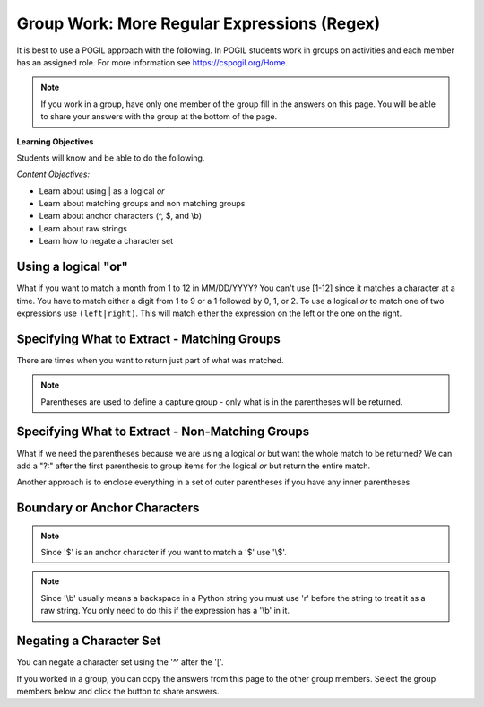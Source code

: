 Group Work: More Regular Expressions (Regex)
-----------------------------------------------

It is best to use a POGIL approach with the following. In POGIL students work
in groups on activities and each member has an assigned role.  For more information see `https://cspogil.org/Home <https://cspogil.org/Home>`_.

.. note::

   If you work in a group, have only one member of the group fill in the answers on this page.  You will be able to share your answers with the group at the bottom of the page.

**Learning Objectives**

Students will know and be able to do the following.

*Content Objectives:*

* Learn about using | as a logical *or*
* Learn about matching groups and non matching groups
* Learn about anchor characters (^, $, and \\b)
* Learn about raw strings
* Learn how to negate a character set

Using a logical "or"
====================================

What if you want to match a month from 1 to 12 in MM/DD/YYYY? You can't use [1-12] since it matches a character at a time. You have to match either a digit from 1 to 9 or a 1 followed by 0, 1, or 2.
To use a logical *or* to match one of two expressions use ``(left|right)``. This will match either the expression on the left or the one on the right.

.. activecode:: regex_logical_or
    :caption: Regular expression logical or

    Run the code below to see what it prints.
    ~~~~
    import re
    str = "The dates were 9/11/2022, 10/15/2022, 11/20/2022, and 12/01/2022"

    # get the dates
    dates = re.findall("([1-9]|1[0-2])/\d{2}/\d{4}", str)
    print(dates)

.. mchoice:: regex_match_0_before_digit_on_month
    :practice: T
    :answer_a: "0([1-9]|1[0-2])/\d{2}/\d{4}"
    :answer_b: "0*([1-9]|1[0-2])/\d{2}/\d{4}"
    :answer_c: "0+([1-9]|1[0-2])/\d{2}/\d{4}"
    :answer_d: "0?([1-9]|1[0-2])/\d{2}/\d{4}"
    :correct: d
    :feedback_a: This would require a 0 before a 1-9
    :feedback_b: This would match 0 to many 0's
    :feedback_c: This would require at least one 0
    :feedback_d: This matches 0 to 1 0's

    Sometimes dates have a leading zero if the month is from 1 to 9.  Which of the following would match that case as well but still match if there isn't a 0?


Specifying What to Extract - Matching Groups
============================================

There are times when you want to return just part of what was matched.

.. activecode:: regex_return_part_match_ac
    :caption: Extracting part of a match

    Run the code below to see what it prints.
    ~~~~
    import re

    str1 = 'From: stephen.marquard@uct.ac.za Sat Jan walk@12  5 09:14:16 2008'

    res1 = re.findall('\S+@\S+', str1)
    print(res1)

    res2 = re.findall('^From: \S+@\S+', str1)
    print(res2)

    res3 = re.findall('^From: (\S+@\S+)', str1)
    print(res3)

.. fillintheblank:: regex_extract_symbols_fitb
    :practice: T

    Which symbols are used to specify the part of the match to return?

    - :\(\): Parenthesis are used to specify the part of the match to return.
      :.*: Look at the code above.  What symbols were used to specify the part to return?

.. note ::

   Parentheses are used to define a capture group - only what is in the parentheses will be returned.


Specifying What to Extract - Non-Matching Groups
===================================================

What if we need the parentheses because we are using a logical *or* but want the whole match to be returned?  We can add a "?:" after the first parenthesis to group items for the logical *or* but return the entire match.

.. activecode:: regex_logical_or_with_non_capture_group
    :caption: Regular with logical or and a non-capture group

    Run the code below to see what it prints.
    ~~~~
    import re
    str = "The dates were 9/11/2022, 10/15/2022, 11/20/2022, and 12/01/2022"

    # get the dates
    dates = re.findall("(?:[1-9]|1[0-2])/\d{2}/\d{4}", str)
    print(dates)

Another approach is to enclose everything in a set of outer parentheses if you have any inner parentheses.

.. activecode:: regex_logical_or_with_outer_paren
    :caption: Regular with logical or and a non-capture group

    Run the code below to see what it prints.
    ~~~~
    import re
    str = "The dates were 9/11/2022, 10/15/2022, 11/20/2022, and 12/01/2022"

    # try the search method
    matches = re.findall("(([1-9]|1[0-2])/\d{2}/\d{4})", str)
    print(matches)

.. mchoice:: regex_get_date_from_match
    :practice: T
    :answer_a: l.append(match)
    :answer_b: l.extend(match)
    :answer_c: l.append(match[0])
    :answer_d: l.extend(match[0])
    :correct: c
    :feedback_a: This would add the tuple not the date
    :feedback_b: Use extend to add two lists together
    :feedback_c: This will add the date to the list (the first element in the tuple)
    :feedback_d: Use extend to add two lists together

    Given the following code which of the following would you use to get the current date and add it to the list?

    .. code-block::

        import re
        str = "The dates were 9/11/2022, 10/15/2022, 11/20/2022, and 12/01/2022"

        # get the dates
        l = []
        matches = re.findall("(([1-9]|1[0-2])/\d{2}/\d{4})", str)
        for match in matches:
            # line to get current date and add to the list

Boundary or Anchor Characters
===================================================

.. activecode:: regex_bound_caret
    :caption: Using a caret

    Run the code below to see what it prints.
    ~~~~
    import re
    str = "From: aadarsh, From: carl, From: zihan"
    str2 = "A list: From: aadarsh, From: carl, From: zihan"

    # find matches
    matches = re.findall("^From: \w+",str)
    print(matches)

    # find matches
    matches = re.findall("^From: \w+",str2)
    print(matches)

.. mchoice:: regex_match_caret_mc
    :practice: T
    :answer_a: Return the first match that it finds.
    :answer_b: Return a match if it is at the beginning of the string.
    :answer_c: Return a match if it is at the end of the string.
    :answer_d: Return a match if it is a whole word, not just part of a word.
    :correct: b
    :feedback_a: It does not do this.
    :feedback_b: Correct.  It returns a match only if it is at the beginning of a string.
    :feedback_c: It does not do this, however any anchor character does.
    :feedback_d: It does not do this.

    What does the '^' do?

.. activecode:: regex_bound_dollar
    :caption: Using a dollar sign

    Run the code below to see what it prints.
    ~~~~
    import re
    str = "$32.99 42.29 24.42"

    # find matches
    matches = re.findall("\d+\.\d{2}$",str)
    print(matches)

.. mchoice:: regex_match_dollar_mc
    :practice: T
    :answer_a: Return the first match that it finds.
    :answer_b: Return a match if it is at the beginning of the string.
    :answer_c: Return a match if it is at the end of the string.
    :answer_d: Return a match if it is a whole word, not just part of a word.
    :correct: c
    :feedback_a: It does not do this.
    :feedback_b: It does not do this, but the '^' does.
    :feedback_c: Correct!  It matches only at the end of the string.
    :feedback_d: It does not do this.

    What does the '$' do?

.. note ::

   Since '$' is an anchor character if you want to match a '$' use '\\$'.

.. activecode:: regex_word_boundary
    :caption: Using a word boundary

    Run the code below to see what it prints.
    ~~~~
    import re
    str = "The rain in Spain falls on the plain."

    # find matches
    matches = re.findall(r"\bin\b",str)
    print(matches)

.. mchoice:: regex_match_slach_b_mc
    :practice: T
    :answer_a: Return the first match that it finds.
    :answer_b: Return a match if it is at the beginning of the string.
    :answer_c: Return a match if it is at the end of the string.
    :answer_d: Return a match if it is a whole word, not just part of a word.
    :correct: d
    :feedback_a: It does not do this.
    :feedback_b: It does not do this, but the '^' does.
    :feedback_c: It does not do this, but the '$' does.
    :feedback_d: Correct! It matches if it is a whole word, not just part of a word.

    What does the '\\b' do?

.. note::

   Since '\\b' usually means a backspace in a Python string you must use 'r' before the string to treat it as a raw string. You only need to do this if the expression has a '\\b' in it.

Negating a Character Set
============================

You can negate a character set using the '^' after the '['.

.. activecode:: regex_negate_char_set
    :caption: Negating a character set

    Run the code below to see what it prints.
    ~~~~
    import re

    def passwordChecker(str):

        # find matches
        result = re.search('[^a-zA-Z0-9]',str)
        if result:
            return False
        else:
            return True

    print(passwordChecker('Yhmah!23'))
    print(passwordChecker('123456'))
    print(passwordChecker('password'))
    print(passwordChecker('{hi}'))


.. mchoice:: regex_password_checker_mc
    :practice: T
    :answer_a: If the string has only uppercase and lowercase alphabetic characters.
    :answer_b: If the string has only uppercase and lowercase alphabetic characters or numeric digits.
    :answer_c: If the string has only numeric digits.
    :answer_d: If the string has only uppercase and lowercase alphabetic characters, numeric digits, or special characters like '!{}[]'.
    :correct: b
    :feedback_a: It also allows digits.
    :feedback_b: Correct!  It returns true if the string only has alphabetic characters or numeric digits.
    :feedback_c: It also allows alpabetic characters.
    :feedback_d: It does not do this.

    Which of the following best describes when ``passwordChecker`` returns true?


.. dragndrop:: regex_match_adv_symbols
    :practice: T
    :feedback: Look at the code above.
    :match_1: $|||Match only at the end of the string
    :match_2: ^|||Match only at the beginning of the string
    :match_3: \b|||Match if a whole word (not part of a word)
    :match_4: [^]|||Match the opposite of the character set

    Drag each symbol to what it matches.


If you worked in a group, you can copy the answers from this page to the other group members.  Select the group members below and click the button to share answers.

.. groupsub:: regex_adv_groupsub
   :limit: 3
